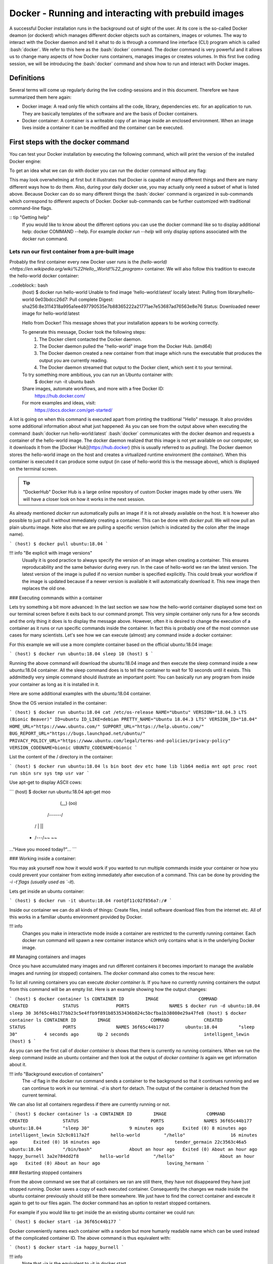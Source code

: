 =====================================================
Docker - Running and interacting with prebuild images
=====================================================

A successful Docker installation runs in the background out of sight of the user. At its core is the so-called Docker deamon (or dockerd) which manages different docker objects such as containers, images or volumes.
The way to interact with the Docker daemon and tell it what to do is through a command line interface (CLI) program which is called :bash:`docker`. We refer to this here as the :bash:`docker` command. 
The docker command is very powerful and it allows us to change many aspects of how Docker runs containers, manages images or creates volumes. In this first live coding session, we will be introducing the :bash:`docker` command and show how to run and interact with Docker images.

Definitions
===========

Several terms will come up regularly during the live coding-sessions and in this document. Therefore we have summarized them here again:

- Docker image: A read only file which contains all the code, library, dependencies etc. for an application to run. They are basically templates of the software and are the basis of Docker containers.
- Docker container: A container is a writeable copy of an image inside an enclosed environment. When an image lives inside a container it can be modified and the container can be executed.

First steps with the docker command
===================================

You can test your Docker installation by executing the following command, which will print the version of the installed Docker engine:

.. codeblock:: bash

    (host) $ docker -v
    Docker version 19.03.8, build afacb8b

To get an idea what we can do with docker you can run the docker command without any flag:

.. codeblock:: bash

    (host) $ docker
    
    Usage:	docker [OPTIONS] COMMAND
    
    A self-sufficient runtime for containers
    
    Options:
          --config string      Location of client config files (default "/Users/sinnafoch/.docker")
      -c, --context string     Name of the context to use to connect to the daemon (overrides DOCKER_HOST env var and default context set with "docker context use")
      -D, --debug              Enable debug mode
      -H, --host list          Daemon socket(s) to connect to
      -l, --log-level string   Set the logging level ("debug"|"info"|"warn"|"error"|"fatal") (default "info")
          --tls                Use TLS; implied by --tlsverify
          --tlscacert string   Trust certs signed only by this CA (default "/Users/sinnafoch/.docker/ca.pem")
          --tlscert string     Path to TLS certificate file (default "/Users/sinnafoch/.docker/cert.pem")
          --tlskey string      Path to TLS key file (default "/Users/sinnafoch/.docker/key.pem")
          --tlsverify          Use TLS and verify the remote
      -v, --version            Print version information and quit
    
    Management Commands:
      builder     Manage builds
      checkpoint  Manage checkpoints
      config      Manage Docker configs
      container   Manage containers
      context     Manage contexts
      image       Manage images
      network     Manage networks
      node        Manage Swarm nodes
      plugin      Manage plugins
      secret      Manage Docker secrets
      service     Manage services
      stack       Manage Docker stacks
      swarm       Manage Swarm
      system      Manage Docker
      trust       Manage trust on Docker images
      volume      Manage volumes
    
    Commands:
      attach      Attach local standard input, output, and error streams to a running container
      build       Build an image from a Dockerfile
      commit      Create a new image from a container's changes
      cp          Copy files/folders between a container and the local filesystem
      create      Create a new container
      deploy      Deploy a new stack or update an existing stack
      diff        Inspect changes to files or directories on a container's filesystem
      events      Get real time events from the server
      exec        Run a command in a running container
      export      Export a container's filesystem as a tar archive
      history     Show the history of an image
      images      List images
      import      Import the contents from a tarball to create a filesystem image
      info        Display system-wide information
      inspect     Return low-level information on Docker objects
      kill        Kill one or more running containers
      load        Load an image from a tar archive or STDIN
      login       Log in to a Docker registry
      logout      Log out from a Docker registry
      logs        Fetch the logs of a container
      pause       Pause all processes within one or more containers
      port        List port mappings or a specific mapping for the container
      ps          List containers
      pull        Pull an image or a repository from a registry
      push        Push an image or a repository to a registry
      rename      Rename a container
      restart     Restart one or more containers
      rm          Remove one or more containers
      rmi         Remove one or more images
      run         Run a command in a new container
      save        Save one or more images to a tar archive (streamed to STDOUT by default)
      search      Search the Docker Hub for images
      start       Start one or more stopped containers
      stats       Display a live stream of container(s) resource usage statistics
      stop        Stop one or more running containers
      tag         Create a tag TARGET_IMAGE that refers to SOURCE_IMAGE
      top         Display the running processes of a container
      unpause     Unpause all processes within one or more containers
      update      Update configuration of one or more containers
      version     Show the Docker version information
      wait        Block until one or more containers stop, then print their exit codes
    
    Run 'docker COMMAND --help' for more information on a command.


This may look overwhelming at first but it illustrates that Docker is capable of many different things and there are many different ways how to do them. Also, during your daily docker use, you may actually only need a subset of what is listed above. Because Docker can do so many different things the :bash:`docker` command is organized in sub-commands which correspond to different aspects of Docker. Docker sub-commands can be further customized with traditional command-line flags.

:: tip "Getting help"
	If you would like to know about the different options you can use the docker command like so to display additional help: docker COMMAND --help. For example `docker run --help` will only display options associated with the docker run command.

Lets run our first container from a pre-built image
---------------------------------------------------

Probably the first container every new Docker user runs is the `(hello-world) <https://en.wikipedia.org/wiki/%22Hello,_World!%22_program>` container. We will also follow this tradition to execute the hello-world docker container:

..codeblock:: bash
	(host) $ docker run hello-world
	Unable to find image 'hello-world:latest' locally
	latest: Pulling from library/hello-world
	0e03bdcc26d7: Pull complete
	Digest: sha256:8e3114318a995a1ee497790535e7b88365222a21771ae7e53687ad76563e8e76
	Status: Downloaded newer image for hello-world:latest
	
	Hello from Docker!
	This message shows that your installation appears to be working correctly.
	
	To generate this message, Docker took the following steps:
	 1. The Docker client contacted the Docker daemon.
	 2. The Docker daemon pulled the "hello-world" image from the Docker Hub.
	    (amd64)
	 3. The Docker daemon created a new container from that image which runs the
	    executable that produces the output you are currently reading.
	 4. The Docker daemon streamed that output to the Docker client, which sent it
	    to your terminal.
	
	To try something more ambitious, you can run an Ubuntu container with:
	 $ docker run -it ubuntu bash
	
	Share images, automate workflows, and more with a free Docker ID:
	 https://hub.docker.com/
	
	For more examples and ideas, visit:
	 https://docs.docker.com/get-started/

A lot is going on when this command is executed apart from printing the traditional "Hello" message. It also provides some additional information about what just happened: As you can see from the output above when executing the command :bash:`docker run hello-world:latest` :bash:`docker` communicates with the docker deamon and requests a container of the hello-world image. The docker daemon realized that this image is not yet available on our computer, so it downloads it from the [Docker Hub](https://hub.docker) (this is usually referred to as *pulling*). The Docker daemon stores the hello-world image on the host and creates a virtualized runtime environment (the *container*). When this container is executed it can produce some output (in case of hello-world this is the message above), which is displayed on the terminal screen.

.. tip::  "DockerHub"
	Docker Hub is a large online repository of custom Docker images made by other users. We will have a closer look on how it works in the next session. 

As already mentioned `docker run` automatically pulls an image if it is not already available on the host. It is however also possible to just pull it without immediately creating a container. This can be done with `docker pull`. We will now pull an plain ubuntu image. Note also that we are pulling a specific version (which is indicated by the colon after the image name). 

```
(host) $ docker pull ubuntu:18.04
```

!!! info "Be explicit with image versions"
	Usually it is good practice to always specify the version of an image when creating a container. This ensures reproducability and the same behavior during every run. In the case of hello-world we ran the latest version. The latest version of the image is pulled if no version number is specified explicitly. This could break your workflow if the image is updated because if a newer version is available it will automatically download it. This new image then replaces the old one.


### Executing commands within a container

Lets try something a bit more advanced: In the last section we saw how the hello-world container displayed some text on our terminal screen before it exits back to our command prompt. This very simple container only runs for a few seconds and the only thing it does is to display the message above. However, often it is desired to change the execution of a container as it runs or run specific commands inside the container. In fact this is probably one of the most common use cases for many scientists. Let's see how we can execute (almost) any command inside a docker container:

For this example we will use a more complete container based on the official ubuntu:18.04 image:

```
(host) $ docker run ubuntu:18.04 sleep 10
(host) $
```

Running the above command will download the ubuntu:18.04 image and then execute the sleep command inside a new ubuntu:18.04 container. All the sleep command does is to tell the container to wait for 10 seconds until it exists. This addmittedly very simple command should illustrate an important point: You can basically run any program from inside your container as long as it is installed in it.

Here are some additional examples with the ubuntu:18.04 container.

Show the OS version installed in the container:

```
(host) $ docker run ubuntu:18.04 cat /etc/os-release
NAME="Ubuntu"
VERSION="18.04.3 LTS (Bionic Beaver)"
ID=ubuntu
ID_LIKE=debian
PRETTY_NAME="Ubuntu 18.04.3 LTS"
VERSION_ID="18.04"
HOME_URL="https://www.ubuntu.com/"
SUPPORT_URL="https://help.ubuntu.com/"
BUG_REPORT_URL="https://bugs.launchpad.net/ubuntu/"
PRIVACY_POLICY_URL="https://www.ubuntu.com/legal/terms-and-policies/privacy-policy"
VERSION_CODENAME=bionic
UBUNTU_CODENAME=bionic
```

List the content of the / directory in the container:

```
(host) $ docker run ubuntu:18.04 ls
bin
boot
dev
etc
home
lib
lib64
media
mnt
opt
proc
root
run
sbin
srv
sys
tmp
usr
var
```

Use apt-get to display ASCII cows:

```
(host) $ docker run ubuntu:18.04 apt-get moo
                 (__)
                 (oo)
           /------\/
          / |    ||
         *  /\---/\
            ~~   ~~
..."Have you mooed today?"...
```

### Working inside a container:


You may ask yourself now how it would work if you wanted to run multiple commands inside your container or how you could prevent your container from exiting immediately after execution of a command. This can be done by providing the `-i -t`flags (usually used as `-it`). 

Lets get inside an ubuntu container:

```
(host) $ docker run -it ubuntu:18.04
root@f11c02f856a7:/#
```

Inside our container we can do all kinds of things: Create files, install software download files from the internet etc. All of this works in a familiar ubuntu environment provided by Docker.

!!! info
	Changes you make in interactivte mode inside a container are restricted to the currently running container. Each docker run command will spawn a new container instance which only contains what is in the underlying Docker image.



## Managing containers and images


Once you have accumulated many images and run different containers it becomes important to manage the available images and running (or stopped) containers. The `docker` command also comes to the rescue here:

To list all running containers you can execute `docker container ls`. If you have no currently running containers the output from this command will be an empty list. Here is an example showing how the output changes:

```
(host) $ docker container ls
CONTAINER ID        IMAGE               COMMAND             CREATED             STATUS              PORTS               NAMES
$ docker run -d ubuntu:18.04 sleep 30
36f65c44b177bb23c5e4ffb9f891b85353436b824c5bcfba1b38080e29a47fe8
(host) $ docker container ls
CONTAINER ID        IMAGE               COMMAND             CREATED             STATUS              PORTS               NAMES
36f65c44b177        ubuntu:18.04        "sleep 30"          4 seconds ago       Up 2 seconds                            intelligent_lewin
(host) $
```

As you can see the first call of `docker container ls` shows that there is currently no running containers. When we run the sleep command inside an ubuntu container and then look at the output of `docker container ls` again we get information about it.

!!! info "Background execution of containers"
	The `-d` flag in the docker run command sends a container to the background so that it continues runnning and we can continue to work in our terminal. `-d` is short for detach. The output of the container is detached from the current terminal.

We can also list all containers regardless if there are currently running or not.

```
(host) $ docker container ls -a
CONTAINER ID        IMAGE               COMMAND                  CREATED             STATUS                           PORTS               NAMES
36f65c44b177        ubuntu:18.04        "sleep 30"               9 minutes ago       Exited (0) 8 minutes ago                             intelligent_lewin
52c9c0117a2f        hello-world         "/hello"                 16 minutes ago      Exited (0) 16 minutes ago                            tender_germain
22c3563c46a5        ubuntu:18.04        "/bin/bash"              About an hour ago   Exited (0) About an hour ago                         happy_burnell
3a2e784dd2f8        hello-world         "/hello"                 About an hour ago   Exited (0) About an hour ago                         loving_hermann
```

### Restarting stopped containers

From the above command we see that all containers we ran are still there, they have not disappeared they have just stopped running. Docker saves a copy of each executed container. Consequently the changes we made inside the ubuntu container previously should still be there somewhere. We just have to find the correct container and execute it again to get to our files again. The docker command has an option to restart stopped containers. 

For example if you would like to get inside the an existing ubuntu container we could run:

```
(host) $ docker start -ia 36f65c44b177
```

Docker conveniently names each container with a random but more humanly readable name which can be used instead of the complicated container ID. The above command is thus equivalent with:

```
(host) $ docker start -ia happy_burnell
```

!!! info
	Note that -ia is the equivalent to -it in docker start.
	
Similar to starting stopped containers you can also stop running containers with `docker stop`.

!!! info
	If you don't want to keep a copy of the container when it runs you can add the flag `--rm` to your `docker run` command.
	
### List available images

To list all images off which you can base containers you can use the `docker images` command:

```
(host) $ docker images
REPOSITORY                        TAG                 IMAGE ID            CREATED             SIZE
hello-world                       latest              bf756fb1ae65        3 months ago        13.3kB
ubuntu                            18.04               ccc6e87d482b        3 months ago        64.2MB
(host) $
```

This gives an overview of your downloaded images as well as intermediate images which are created when you build them yourself. Each image has an ID consiting of letters and numbers. This ID can be used to remove an image. For example you could run `docker image rm bf756fb1ae65` to remove the hello-world image from your computer. Image removal only works when there are no containers relying on that image.

## Sharing data with the host system

Often, it is desired to share data from the host computer with the container. For example you may want to analyse files you created inside your container or you may want to copy files from inside your container to your computer. Docker provides two ways to do this: Docker volumes and bind-mounting whole directories. We will introduce both approaches here:

### Docker volumes

A Docker volume is a special place in the host file-system which is used to store data generated by the runnning container. Docker will automatically create a volume for each running container. The idea behind this is to keep files created during runtime seperated from the image to make it easy to transition to different image versions. In this case Docker will create a new container of the updated image but your local files will stay unchanged. 
Apart from these automatically created volumes, we can also create one manually:

```
(host) $ docker volume create my_data
my_data
```

With `docker volume ls` we can list our current volumes:

```
(host) $ docker volume ls
DRIVER              VOLUME NAME
local               my_data
```

!!! info
	Volumes are especially handy to share data between more complex setups with multiple containers. e.g. databases
	

After we created the volume we can tell Docker to make it available when a container is run. This is done like this:

```
(host) $ docker run -it -v my_data:/data ubuntu:18.04
```

As you can see we introduced a new command line flag `-v`. One could say the flag works like this: Take the volume with the name on the left side of the colon and include it as new directory on the right side of the colon inside the container. Here the right side can be a longer path as well, it is however important that the path is absolute (starts with / ). This is referred to as binding, mounting or bind-mounting. You will come across all three terms online.
Now, inside the container we can move to the bound volume and create some dummy data:

```
root@eca8560a6bd1:/# cd /data
root@eca8560a6bd1:/data# ls
root@eca8560a6bd1:/data# mkdir testdata
root@eca8560a6bd1:/data# touch file_inside_the_container
root@eca8560a6bd1:/data# ls
file_inside_the_container  testdata
root@eca8560a6bd1:/data# exit
```
We can now run a completely different container, have it include the same volume and then list its contents:

```
(host) $ docker run --rm -it -v my_data:/data alpine:3.11
Unable to find image 'alpine:3.11' locally
3.11: Pulling from library/alpine
cbdbe7a5bc2a: Pull complete
Digest: sha256:9a839e63dad54c3a6d1834e29692c8492d93f90c59c978c1ed79109ea4fb9a54
Status: Downloaded newer image for alpine:3.11
/ # cd /data
/data # ls
file_inside_the_container  testdata
/data #
```

Very nice. The volume is now part of both containers. We could now make additional changes to the files and then restart the Ubuntu container to look at the changed files.

To remove a volume you can run:

```
(host) $ docker volume rm my_data
my_data
```


### Mounting directories

While volumes are very helpful when sharing data between containers, it is often also necessary to copy files between the host and the container. It is possible to find your created volumes (they are just folders on your host computer), but they are usally stored in place we don't normally access (e.g. on Linux Docker stores them in `/usr/lib/docker/volumes`). We could navigate to this directory and copy data frame there.
However, you can also bin-mount directories directly to your containers again using the `-v`flag in `docker run`:

```
(host) $ docker run -v $(pwd):/data ubuntu
```

This command will mount the current working directory on your host to the `/data` folder inside the ubuntu container. You can now make changes to that folder inside your container and the changes will translate to the folder on the host computer.

We will now create a `testfile` in the current directory. Then we will start a container mounting this directory. Inside the container we will create another `testfile`. All changes persist also when we exit the container:

```
(host) $ ls
docker-intro.md
(host) $ pwd
/Users/sinnafoch/Dropbox/Philipp/docker-intro
(host) $ touch testfile
(host) $ ls
testfile
(host) $ docker run -it --rm -v $(pwd):/data ubuntu:18.04
root@a0f138701fc5:/# cd /data
root@a0f138701fc5:/data# ls
testfile
root@a0f138701fc5:/data# touch another_testfile
root@a0f138701fc5:/data# exit
exit
(host) $ ls
testfile
(host) $
```

# Summary

In this first live-coding session we have had a first look at the `docker` command and how we can use it to run and interact with containers from pre-built images. We have also seen how we can share data between containers and between the contatiner and the host system. The main command to create and run a container is `docker run`. We can change it's behavior with command-line flags such as `-it` to make the container interactive ore `-v` to mount folders or volumes. We saw that it is possible to list running containers with `docker container ls` and view all available images with `docker images` (an alternative command would be `docker image ls`). We can create Docker volumes with `docker volume create` and delete them with `docker volume rm`.

The commands and examples provided here are really only the tip of the iceberg. There are many more things you can do, which would have been outside of the scope of this first introduction. If you are curious what else you can do, here are some interesting links from the Docker documentation:

- Extensive Reference of the [docker](https://docs.docker.com/engine/reference/commandline/cli/) CLI.
- [More](https://docs.docker.com/storage/volumes/) on Docker Volumes
- [Docker Hub](https://hub.docker.com)



